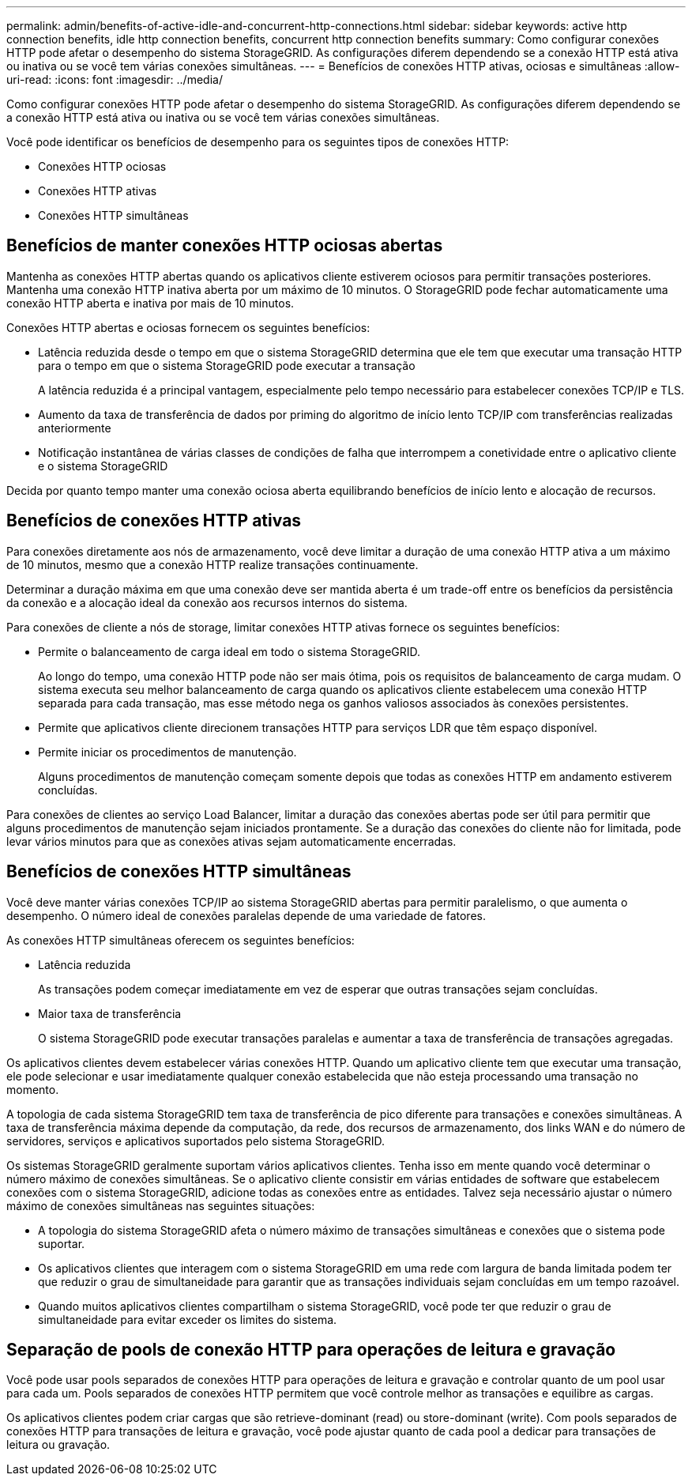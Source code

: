 ---
permalink: admin/benefits-of-active-idle-and-concurrent-http-connections.html 
sidebar: sidebar 
keywords: active http connection benefits, idle http connection benefits, concurrent http connection benefits 
summary: Como configurar conexões HTTP pode afetar o desempenho do sistema StorageGRID. As configurações diferem dependendo se a conexão HTTP está ativa ou inativa ou se você tem várias conexões simultâneas. 
---
= Benefícios de conexões HTTP ativas, ociosas e simultâneas
:allow-uri-read: 
:icons: font
:imagesdir: ../media/


[role="lead"]
Como configurar conexões HTTP pode afetar o desempenho do sistema StorageGRID. As configurações diferem dependendo se a conexão HTTP está ativa ou inativa ou se você tem várias conexões simultâneas.

Você pode identificar os benefícios de desempenho para os seguintes tipos de conexões HTTP:

* Conexões HTTP ociosas
* Conexões HTTP ativas
* Conexões HTTP simultâneas




== Benefícios de manter conexões HTTP ociosas abertas

Mantenha as conexões HTTP abertas quando os aplicativos cliente estiverem ociosos para permitir transações posteriores. Mantenha uma conexão HTTP inativa aberta por um máximo de 10 minutos. O StorageGRID pode fechar automaticamente uma conexão HTTP aberta e inativa por mais de 10 minutos.

Conexões HTTP abertas e ociosas fornecem os seguintes benefícios:

* Latência reduzida desde o tempo em que o sistema StorageGRID determina que ele tem que executar uma transação HTTP para o tempo em que o sistema StorageGRID pode executar a transação
+
A latência reduzida é a principal vantagem, especialmente pelo tempo necessário para estabelecer conexões TCP/IP e TLS.

* Aumento da taxa de transferência de dados por priming do algoritmo de início lento TCP/IP com transferências realizadas anteriormente
* Notificação instantânea de várias classes de condições de falha que interrompem a conetividade entre o aplicativo cliente e o sistema StorageGRID


Decida por quanto tempo manter uma conexão ociosa aberta equilibrando benefícios de início lento e alocação de recursos.



== Benefícios de conexões HTTP ativas

Para conexões diretamente aos nós de armazenamento, você deve limitar a duração de uma conexão HTTP ativa a um máximo de 10 minutos, mesmo que a conexão HTTP realize transações continuamente.

Determinar a duração máxima em que uma conexão deve ser mantida aberta é um trade-off entre os benefícios da persistência da conexão e a alocação ideal da conexão aos recursos internos do sistema.

Para conexões de cliente a nós de storage, limitar conexões HTTP ativas fornece os seguintes benefícios:

* Permite o balanceamento de carga ideal em todo o sistema StorageGRID.
+
Ao longo do tempo, uma conexão HTTP pode não ser mais ótima, pois os requisitos de balanceamento de carga mudam. O sistema executa seu melhor balanceamento de carga quando os aplicativos cliente estabelecem uma conexão HTTP separada para cada transação, mas esse método nega os ganhos valiosos associados às conexões persistentes.

* Permite que aplicativos cliente direcionem transações HTTP para serviços LDR que têm espaço disponível.
* Permite iniciar os procedimentos de manutenção.
+
Alguns procedimentos de manutenção começam somente depois que todas as conexões HTTP em andamento estiverem concluídas.



Para conexões de clientes ao serviço Load Balancer, limitar a duração das conexões abertas pode ser útil para permitir que alguns procedimentos de manutenção sejam iniciados prontamente. Se a duração das conexões do cliente não for limitada, pode levar vários minutos para que as conexões ativas sejam automaticamente encerradas.



== Benefícios de conexões HTTP simultâneas

Você deve manter várias conexões TCP/IP ao sistema StorageGRID abertas para permitir paralelismo, o que aumenta o desempenho. O número ideal de conexões paralelas depende de uma variedade de fatores.

As conexões HTTP simultâneas oferecem os seguintes benefícios:

* Latência reduzida
+
As transações podem começar imediatamente em vez de esperar que outras transações sejam concluídas.

* Maior taxa de transferência
+
O sistema StorageGRID pode executar transações paralelas e aumentar a taxa de transferência de transações agregadas.



Os aplicativos clientes devem estabelecer várias conexões HTTP. Quando um aplicativo cliente tem que executar uma transação, ele pode selecionar e usar imediatamente qualquer conexão estabelecida que não esteja processando uma transação no momento.

A topologia de cada sistema StorageGRID tem taxa de transferência de pico diferente para transações e conexões simultâneas. A taxa de transferência máxima depende da computação, da rede, dos recursos de armazenamento, dos links WAN e do número de servidores, serviços e aplicativos suportados pelo sistema StorageGRID.

Os sistemas StorageGRID geralmente suportam vários aplicativos clientes. Tenha isso em mente quando você determinar o número máximo de conexões simultâneas. Se o aplicativo cliente consistir em várias entidades de software que estabelecem conexões com o sistema StorageGRID, adicione todas as conexões entre as entidades. Talvez seja necessário ajustar o número máximo de conexões simultâneas nas seguintes situações:

* A topologia do sistema StorageGRID afeta o número máximo de transações simultâneas e conexões que o sistema pode suportar.
* Os aplicativos clientes que interagem com o sistema StorageGRID em uma rede com largura de banda limitada podem ter que reduzir o grau de simultaneidade para garantir que as transações individuais sejam concluídas em um tempo razoável.
* Quando muitos aplicativos clientes compartilham o sistema StorageGRID, você pode ter que reduzir o grau de simultaneidade para evitar exceder os limites do sistema.




== Separação de pools de conexão HTTP para operações de leitura e gravação

Você pode usar pools separados de conexões HTTP para operações de leitura e gravação e controlar quanto de um pool usar para cada um. Pools separados de conexões HTTP permitem que você controle melhor as transações e equilibre as cargas.

Os aplicativos clientes podem criar cargas que são retrieve-dominant (read) ou store-dominant (write). Com pools separados de conexões HTTP para transações de leitura e gravação, você pode ajustar quanto de cada pool a dedicar para transações de leitura ou gravação.
